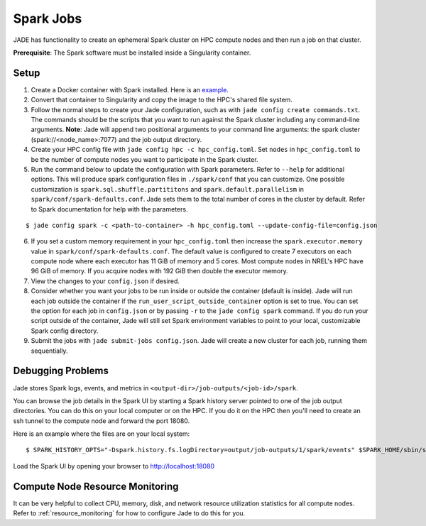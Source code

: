 
**********
Spark Jobs
**********

JADE has functionality to create an ephemeral Spark cluster on HPC compute nodes and then run a
job on that cluster.

**Prerequisite**: The Spark software must be installed inside a Singularity container.

Setup
=====
1. Create a Docker container with Spark installed. Here is an `example
   <https://github.com/dsgrid/dsgrid/blob/main/Dockerfile>`_.
2. Convert that container to Singularity and copy the image to the HPC's shared file system.
3. Follow the normal steps to create your Jade configuration, such as with ``jade config create
   commands.txt``. The commands should be the scripts that you want to run against the Spark
   cluster including any command-line arguments. **Note**: Jade will append two positional
   arguments to your command line arguments: the spark cluster (spark://<node_name>:7077) and the
   job output directory.
4. Create your HPC config file with ``jade config hpc -c hpc_config.toml``. Set ``nodes`` in
   ``hpc_config.toml`` to be the number of compute nodes you want to participate in the Spark
   cluster.
5. Run the command below to update the configuration with Spark parameters. Refer to ``--help`` for
   additional options. This will produce spark configuration files in ``./spark/conf`` that you
   can customize. One possible customization is ``spark.sql.shuffle.partititons`` and 
   ``spark.default.parallelism`` in ``spark/conf/spark-defaults.conf``. Jade sets them to the total
   number of cores in the cluster by default. Refer to Spark documentation for help with the
   parameters.

::

    $ jade config spark -c <path-to-container> -h hpc_config.toml --update-config-file=config.json

6. If you set a custom memory requirement in your ``hpc_config.toml`` then increase the
   ``spark.executor.memory`` value in ``spark/conf/spark-defaults.conf``. The default value is
   configured to create 7 executors on each compute node where each executor has 11 GiB of memory
   and 5 cores.  Most compute nodes in NREL's HPC have 96 GiB of memory. If you acquire nodes with
   192 GiB then double the executor memory.
7. View the changes to your ``config.json`` if desired.
8. Consider whether you want your jobs to be run inside or outside the container (default is inside).
   Jade will run each job outside the container if the ``run_user_script_outside_container`` option is
   set to true. You can set the option for each job in ``config.json`` or by passing ``-r`` to
   the ``jade config spark`` command. If you do run your script outside of the container, Jade will
   still set Spark environment variables to point to your local, customizable Spark config
   directory.
9. Submit the jobs with ``jade submit-jobs config.json``. Jade will create a new cluster for each
   job, running them sequentially.

Debugging Problems
==================
Jade stores Spark logs, events, and metrics in ``<output-dir>/job-outputs/<job-id>/spark``.

You can browse the job details in the Spark UI by starting a Spark history server pointed to one
of the job output directories. You can do this on your local computer or on the HPC. If you do it
on the HPC then you'll need to create an ssh tunnel to the compute node and forward the port 18080.

Here is an example where the files are on your local system::

    $ SPARK_HISTORY_OPTS="-Dspark.history.fs.logDirectory=output/job-outputs/1/spark/events" $SPARK_HOME/sbin/start-history-server.sh

Load the Spark UI by opening your browser to http://localhost:18080

Compute Node Resource Monitoring
================================
It can be very helpful to collect CPU, memory, disk, and network resource utilization statistics
for all compute nodes. Refer to :ref:`resource_monitoring` for how to configure Jade to do this for
you.
